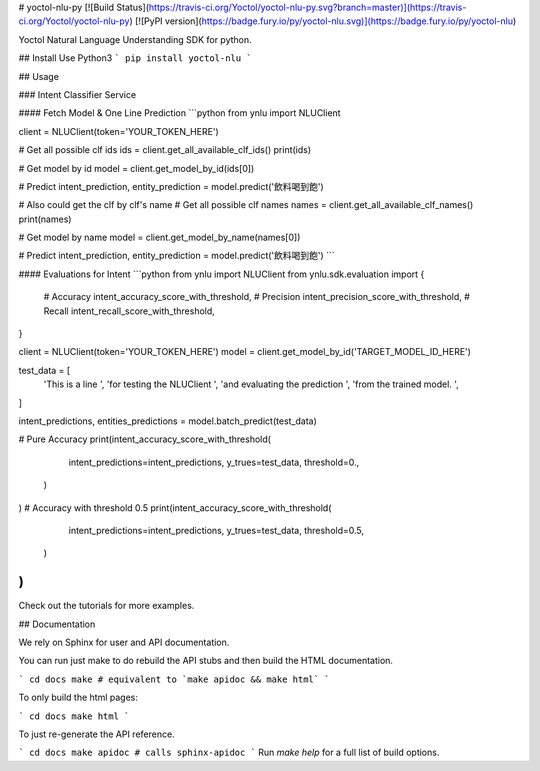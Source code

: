 # yoctol-nlu-py
[![Build Status](https://travis-ci.org/Yoctol/yoctol-nlu-py.svg?branch=master)](https://travis-ci.org/Yoctol/yoctol-nlu-py)
[![PyPI version](https://badge.fury.io/py/yoctol-nlu.svg)](https://badge.fury.io/py/yoctol-nlu)

Yoctol Natural Language Understanding SDK for python.

## Install
Use Python3
```
pip install yoctol-nlu
```

## Usage

### Intent Classifier Service

#### Fetch Model & One Line Prediction
```python
from ynlu import NLUClient

client = NLUClient(token='YOUR_TOKEN_HERE')

# Get all possible clf ids
ids = client.get_all_available_clf_ids()
print(ids)

# Get model by id
model = client.get_model_by_id(ids[0])

# Predict
intent_prediction, entity_prediction = model.predict('飲料喝到飽')

# Also could get the clf by clf's name
# Get all possible clf names
names = client.get_all_available_clf_names()
print(names)

# Get model by name
model = client.get_model_by_name(names[0])

# Predict
intent_prediction, entity_prediction = model.predict('飲料喝到飽')
```

#### Evaluations for Intent
```python
from ynlu import NLUClient
from ynlu.sdk.evaluation import {
    # Accuracy
    intent_accuracy_score_with_threshold,
    # Precision
    intent_precision_score_with_threshold,
    # Recall
    intent_recall_score_with_threshold,
}

client = NLUClient(token='YOUR_TOKEN_HERE')
model = client.get_model_by_id('TARGET_MODEL_ID_HERE')

test_data = [
    'This is a line ',
    'for testing the NLUClient ',
    'and evaluating the prediction ',
    'from the trained model. ',
]

intent_predictions, entities_predictions = model.batch_predict(test_data)

# Pure Accuracy
print(intent_accuracy_score_with_threshold(
        intent_predictions=intent_predictions,
        y_trues=test_data,
        threshold=0.,
    )
)
# Accuracy with threshold 0.5
print(intent_accuracy_score_with_threshold(
        intent_predictions=intent_predictions,
        y_trues=test_data,
        threshold=0.5,
    )
)
```

Check out the tutorials for more examples.

## Documentation

We rely on Sphinx for user and API documentation.

You can run just make to do rebuild the API stubs and then build the HTML documentation.

```
cd docs
make # equivalent to `make apidoc && make html`
```

To only build the html pages:

```
cd docs
make html
```

To just re-generate the API reference.

```
cd docs
make apidoc # calls sphinx-apidoc
```
Run `make help` for a full list of build options.



